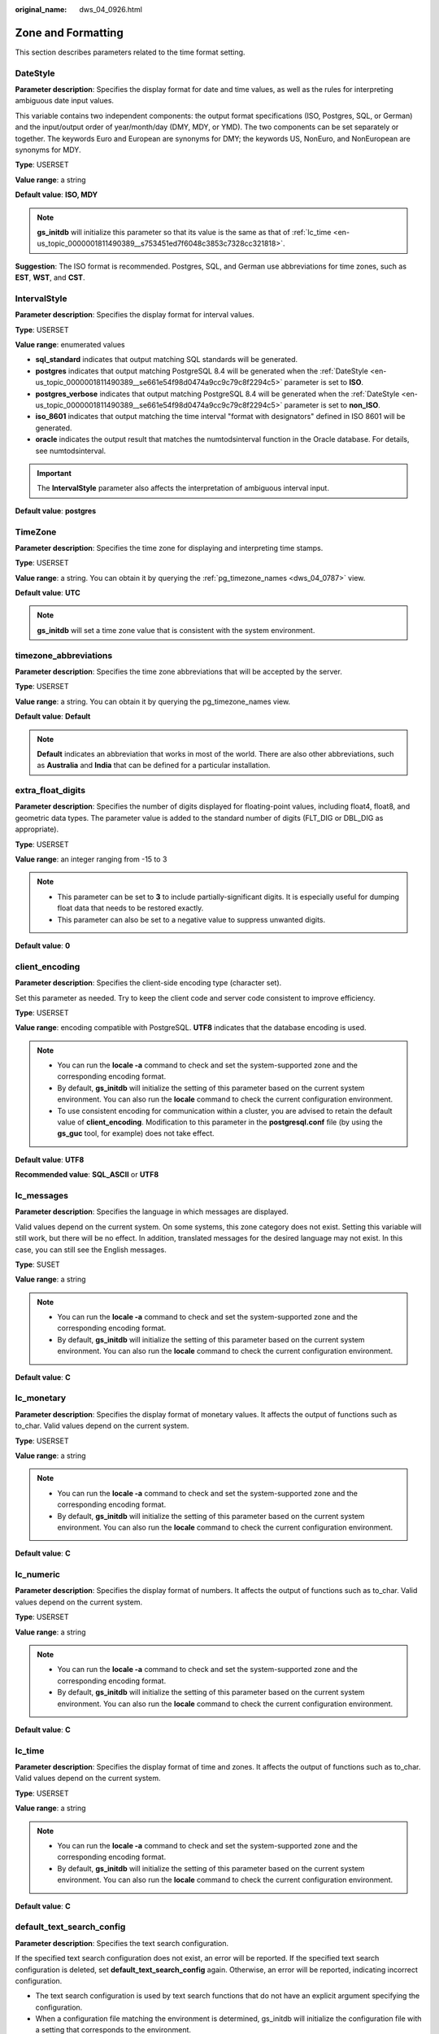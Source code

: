 :original_name: dws_04_0926.html

.. _dws_04_0926:

Zone and Formatting
===================

This section describes parameters related to the time format setting.

.. _en-us_topic_0000001811490389__se661e54f98d0474a9cc9c79c8f2294c5:

DateStyle
---------

**Parameter description**: Specifies the display format for date and time values, as well as the rules for interpreting ambiguous date input values.

This variable contains two independent components: the output format specifications (ISO, Postgres, SQL, or German) and the input/output order of year/month/day (DMY, MDY, or YMD). The two components can be set separately or together. The keywords Euro and European are synonyms for DMY; the keywords US, NonEuro, and NonEuropean are synonyms for MDY.

**Type**: USERSET

**Value range**: a string

**Default value**: **ISO, MDY**

.. note::

   **gs_initdb** will initialize this parameter so that its value is the same as that of :ref:`lc_time <en-us_topic_0000001811490389__s753451ed7f6048c3853c7328cc321818>`.

**Suggestion**: The ISO format is recommended. Postgres, SQL, and German use abbreviations for time zones, such as **EST**, **WST**, and **CST**.

IntervalStyle
-------------

**Parameter description**: Specifies the display format for interval values.

**Type**: USERSET

**Value range**: enumerated values

-  **sql_standard** indicates that output matching SQL standards will be generated.
-  **postgres** indicates that output matching PostgreSQL 8.4 will be generated when the :ref:`DateStyle <en-us_topic_0000001811490389__se661e54f98d0474a9cc9c79c8f2294c5>` parameter is set to **ISO**.
-  **postgres_verbose** indicates that output matching PostgreSQL 8.4 will be generated when the :ref:`DateStyle <en-us_topic_0000001811490389__se661e54f98d0474a9cc9c79c8f2294c5>` parameter is set to **non_ISO**.
-  **iso_8601** indicates that output matching the time interval "format with designators" defined in ISO 8601 will be generated.
-  **oracle** indicates the output result that matches the numtodsinterval function in the Oracle database. For details, see numtodsinterval.

.. important::

   The **IntervalStyle** parameter also affects the interpretation of ambiguous interval input.

**Default value**: **postgres**

TimeZone
--------

**Parameter description**: Specifies the time zone for displaying and interpreting time stamps.

**Type**: USERSET

**Value range**: a string. You can obtain it by querying the :ref:`pg_timezone_names <dws_04_0787>` view.

**Default value**: **UTC**

.. note::

   **gs_initdb** will set a time zone value that is consistent with the system environment.

timezone_abbreviations
----------------------

**Parameter description**: Specifies the time zone abbreviations that will be accepted by the server.

**Type**: USERSET

**Value range**: a string. You can obtain it by querying the pg_timezone_names view.

**Default value**: **Default**

.. note::

   **Default** indicates an abbreviation that works in most of the world. There are also other abbreviations, such as **Australia** and **India** that can be defined for a particular installation.

extra_float_digits
------------------

**Parameter description**: Specifies the number of digits displayed for floating-point values, including float4, float8, and geometric data types. The parameter value is added to the standard number of digits (FLT_DIG or DBL_DIG as appropriate).

**Type**: USERSET

**Value range**: an integer ranging from -15 to 3

.. note::

   -  This parameter can be set to **3** to include partially-significant digits. It is especially useful for dumping float data that needs to be restored exactly.
   -  This parameter can also be set to a negative value to suppress unwanted digits.

**Default value**: **0**

client_encoding
---------------

**Parameter description**: Specifies the client-side encoding type (character set).

Set this parameter as needed. Try to keep the client code and server code consistent to improve efficiency.

**Type**: USERSET

**Value range**: encoding compatible with PostgreSQL. **UTF8** indicates that the database encoding is used.

.. note::

   -  You can run the **locale -a** command to check and set the system-supported zone and the corresponding encoding format.
   -  By default, **gs_initdb** will initialize the setting of this parameter based on the current system environment. You can also run the **locale** command to check the current configuration environment.
   -  To use consistent encoding for communication within a cluster, you are advised to retain the default value of **client_encoding**. Modification to this parameter in the **postgresql.conf** file (by using the **gs_guc** tool, for example) does not take effect.

**Default value**: **UTF8**

**Recommended value**: **SQL_ASCII** or **UTF8**

lc_messages
-----------

**Parameter description**: Specifies the language in which messages are displayed.

Valid values depend on the current system. On some systems, this zone category does not exist. Setting this variable will still work, but there will be no effect. In addition, translated messages for the desired language may not exist. In this case, you can still see the English messages.

**Type**: SUSET

**Value range**: a string

.. note::

   -  You can run the **locale -a** command to check and set the system-supported zone and the corresponding encoding format.
   -  By default, **gs_initdb** will initialize the setting of this parameter based on the current system environment. You can also run the **locale** command to check the current configuration environment.

**Default value**: **C**

lc_monetary
-----------

**Parameter description**: Specifies the display format of monetary values. It affects the output of functions such as to_char. Valid values depend on the current system.

**Type**: USERSET

**Value range**: a string

.. note::

   -  You can run the **locale -a** command to check and set the system-supported zone and the corresponding encoding format.
   -  By default, **gs_initdb** will initialize the setting of this parameter based on the current system environment. You can also run the **locale** command to check the current configuration environment.

**Default value**: **C**

lc_numeric
----------

**Parameter description**: Specifies the display format of numbers. It affects the output of functions such as to_char. Valid values depend on the current system.

**Type**: USERSET

**Value range**: a string

.. note::

   -  You can run the **locale -a** command to check and set the system-supported zone and the corresponding encoding format.
   -  By default, **gs_initdb** will initialize the setting of this parameter based on the current system environment. You can also run the **locale** command to check the current configuration environment.

**Default value**: **C**

.. _en-us_topic_0000001811490389__s753451ed7f6048c3853c7328cc321818:

lc_time
-------

**Parameter description**: Specifies the display format of time and zones. It affects the output of functions such as to_char. Valid values depend on the current system.

**Type**: USERSET

**Value range**: a string

.. note::

   -  You can run the **locale -a** command to check and set the system-supported zone and the corresponding encoding format.
   -  By default, **gs_initdb** will initialize the setting of this parameter based on the current system environment. You can also run the **locale** command to check the current configuration environment.

**Default value**: **C**

default_text_search_config
--------------------------

**Parameter description**: Specifies the text search configuration.

If the specified text search configuration does not exist, an error will be reported. If the specified text search configuration is deleted, set **default_text_search_config** again. Otherwise, an error will be reported, indicating incorrect configuration.

-  The text search configuration is used by text search functions that do not have an explicit argument specifying the configuration.
-  When a configuration file matching the environment is determined, gs_initdb will initialize the configuration file with a setting that corresponds to the environment.

**Type**: USERSET

**Value range**: a string

.. note::

   GaussDB(DWS) supports the following two configurations: pg_catalog.english and pg_catalog.simple.

**Default value**: **pg_catalog.english**
